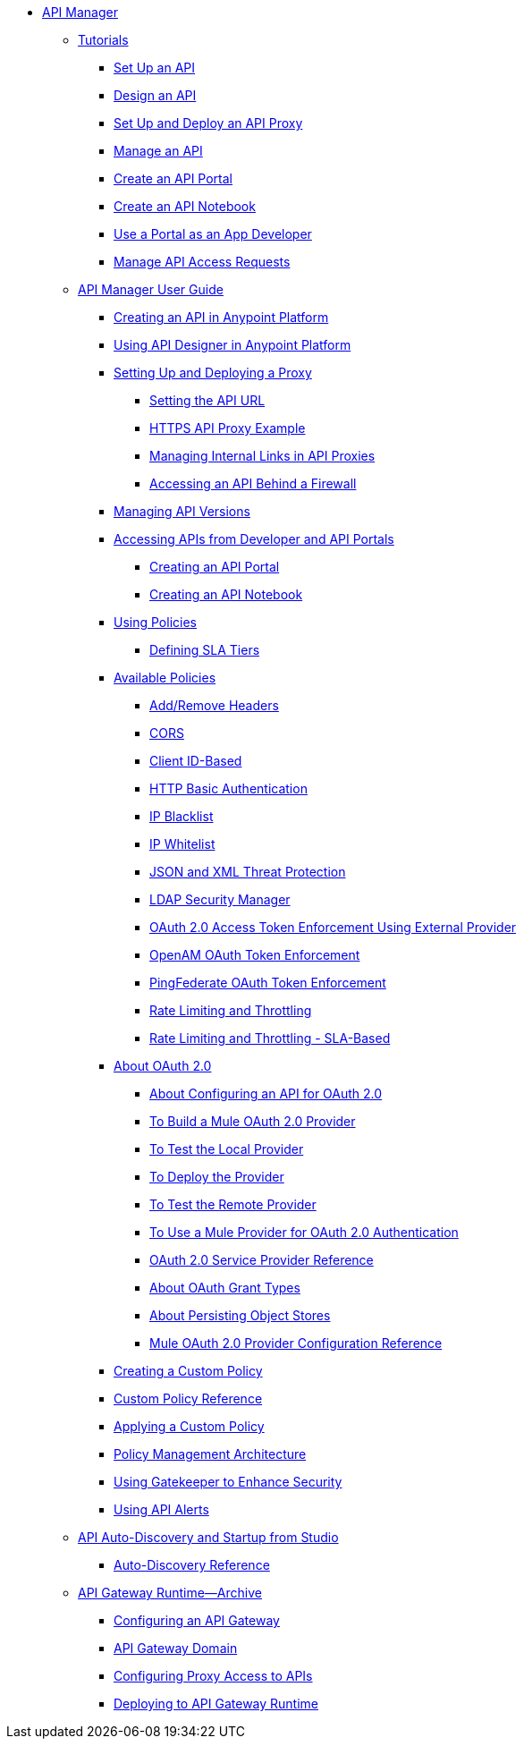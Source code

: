 // TOC File


* link:/api-manager/[API Manager]
** link:/api-manager/tutorials[Tutorials]
*** link:/api-manager/tutorial-set-up-an-api[Set Up an API]
*** link:/api-manager/tutorial-design-an-api[Design an API]
*** link:/api-manager/tutorial-set-up-and-deploy-an-api-proxy[Set Up and Deploy an API Proxy]
*** link:/api-manager/tutorial-manage-an-api[Manage an API]
*** link:/api-manager/tutorial-create-an-api-portal[Create an API Portal]
*** link:/api-manager/tutorial-create-an-api-notebook[Create an API Notebook]
*** link:/api-manager/tutorial-use-a-portal-as-an-app-developer[Use a Portal as an App Developer]
*** link:/api-manager/tutorial-manage-consuming-applications[Manage API Access Requests]
** link:/api-manager/api-manager-user-guide[API Manager User Guide]
*** link:/api-manager/creating-your-api-in-the-anypoint-platform[Creating an API in Anypoint Platform]
*** link:/api-manager/designing-your-api[Using API Designer in Anypoint Platform]
*** link:/api-manager/setting-up-an-api-proxy[Setting Up and Deploying a Proxy]
**** link:/api-manager/setting-your-api-url[Setting the API URL]
**** link:/api-manager/https-api-proxy-example[HTTPS API Proxy Example]
**** link:/api-manager/managing-internal-links-in-api-proxies[Managing Internal Links in API Proxies]
**** link:/api-manager/accessing-your-api-behind-a-firewall[Accessing an API Behind a Firewall]
*** link:/api-manager/managing-api-versions[Managing API Versions]
*** link:/api-manager/browsing-and-accessing-apis[Accessing APIs from Developer and API Portals]
**** link:/api-manager/engaging-users-of-your-api[Creating an API Portal]
**** link:/api-manager/creating-an-api-notebook[Creating an API Notebook]
*** link:/api-manager/using-policies[Using Policies]
**** link:/api-manager/defining-sla-tiers[Defining SLA Tiers]
*** link:/api-manager/available-policies[Available Policies]
**** link:/api-manager/add-remove-headers[Add/Remove Headers]
**** link:/api-manager/cors-policy[CORS]
**** link:/api-manager/client-id-based-policies[Client ID-Based]
**** link:/api-manager/http-basic-authentication-policy[HTTP Basic Authentication]
**** link:/api-manager/ip-blacklist[IP Blacklist]
**** link:/api-manager/ip-whitelist[IP Whitelist]
**** link:/api-manager/json-xml-threat-policy[JSON and XML Threat Protection]
**** link:/api-manager/ldap-security-manager[LDAP Security Manager]
**** link:/api-manager/external-oauth-2.0-token-validation-policy[OAuth 2.0 Access Token Enforcement Using External Provider]
**** link:/api-manager/openam-oauth-token-enforcement-policy[OpenAM OAuth Token Enforcement]
**** link:/api-manager/pingfederate-oauth-token-enforcement-policy[PingFederate OAuth Token Enforcement]
**** link:/api-manager/rate-limiting-and-throttling[Rate Limiting and Throttling]
**** link:/api-manager/rate-limiting-and-throttling-sla-based-policies[Rate Limiting and Throttling - SLA-Based]
*** link:/api-manager/aes-oauth-faq[About OAuth 2.0]
**** link:/api-manager/about-configure-api-for-oauth[About Configuring an API for OAuth 2.0]
**** link:/api-manager/building-an-external-oauth-2.0-provider-application[To Build a Mule OAuth 2.0 Provider]
**** link:/api-manager/to-test-local-provider[To Test the Local Provider]
**** link:/api-manager/to-deploy-provider[To Deploy the Provider]
**** link:/api-manager/to-test-remote-provider[To Test the Remote Provider]
**** link:/api-manager/to-use-authentication[To Use a Mule Provider for OAuth 2.0 Authentication]
**** link:/api-manager/oauth-service-provider-reference[OAuth 2.0 Service Provider Reference]
**** link:/api-manager/oauth-grant-types-about[About OAuth Grant Types]
**** link:/api-manager/oauth-persist-obj-store-about[About Persisting Object Stores]
**** link:/api-manager/oauth2-provider-configuration[Mule OAuth 2.0 Provider Configuration Reference]
*** link:/api-manager/creating-a-policy-walkthrough[Creating a Custom Policy]
*** link:/api-manager/custom-policy-reference[Custom Policy Reference]
*** link:/api-manager/applying-custom-policies[Applying a Custom Policy]
*** link:/api-manager/introduction-to-policy-management[Policy Management Architecture]
*** link:/api-manager/gatekeeper[Using Gatekeeper to Enhance Security]
*** link:/api-manager/using-api-alerts[Using API Alerts]
** link:/api-manager/api-auto-discovery[API Auto-Discovery and Startup from Studio]
*** link:/api-manager/api-auto-discovery-reference[Auto-Discovery Reference]
** link:/api-manager/api-gateway-runtime-archive[API Gateway Runtime--Archive]
*** link:/api-manager/configuring-an-api-gateway[Configuring an API Gateway]
*** link:/api-manager/api-gateway-domain[API Gateway Domain]
*** link:/api-manager/configuring-proxy-access-to-an-api[Configuring Proxy Access to APIs]
*** link:/api-manager/deploy-to-api-gateway-runtime[Deploying to API Gateway Runtime]
